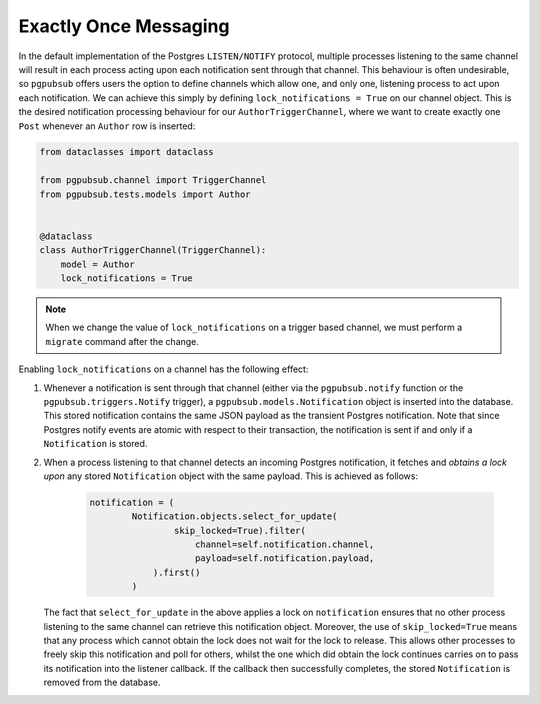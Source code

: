 .. _exactly_once_messaging:

Exactly Once Messaging
======================

In the default implementation of the Postgres ``LISTEN/NOTIFY`` protocol,
multiple processes listening to the same channel will result in each process acting upon
each notification sent through that channel. This behaviour is often undesirable, so
``pgpubsub`` offers users the option to define channels which allow one, and only one,
listening process to act upon each notification. We can achieve this simply by defining
``lock_notifications = True`` on our channel object. This is the desired notification
processing behaviour for our ``AuthorTriggerChannel``, where we want to create exactly one
``Post`` whenever an ``Author`` row is inserted:

.. code-block:: python

    from dataclasses import dataclass

    from pgpubsub.channel import TriggerChannel
    from pgpubsub.tests.models import Author


    @dataclass
    class AuthorTriggerChannel(TriggerChannel):
        model = Author
        lock_notifications = True


.. note::

    When we change the value of ``lock_notifications`` on a trigger based
    channel, we must perform a ``migrate`` command after the change.

Enabling ``lock_notifications`` on a channel has the following effect:

1. Whenever a notification is sent through that channel
   (either via the ``pgpubsub.notify`` function or the ``pgpubsub.triggers.Notify`` trigger),
   a ``pgpubsub.models.Notification`` object is inserted into the database. This stored notification
   contains the same JSON payload as the transient Postgres notification. Note that
   since Postgres notify events are atomic with respect to their transaction, the notification
   is sent if and only if a ``Notification`` is stored.
2. When a process listening to that channel detects an incoming Postgres notification,
   it fetches and *obtains a lock upon* any stored ``Notification`` object with the same
   payload. This is achieved as follows:

    .. code-block:: python

        notification = (
                Notification.objects.select_for_update(
                        skip_locked=True).filter(
                            channel=self.notification.channel,
                            payload=self.notification.payload,
                    ).first()
                )



   The fact that ``select_for_update`` in the above applies a lock on ``notification``
   ensures that no other process listening to the same channel can retrieve this notification
   object. Moreover, the use of ``skip_locked=True`` means that any process which
   cannot obtain the lock does not wait for the lock to release. This allows other
   processes to freely skip this notification and poll for others, whilst the one which
   did obtain the lock continues carries on to pass its notification into the
   listener callback. If the callback then successfully completes, the stored
   ``Notification`` is removed from the database.
